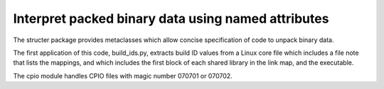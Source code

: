 Interpret packed binary data using named attributes
===================================================
The structer package provides metaclasses which allow concise specification of code to unpack binary data.

The first application of this code, build_ids.py,
extracts build ID values from a Linux core file which includes a file note that lists the mappings,
and which includes the first block of each shared library in the link map, and the executable.

The cpio module handles CPIO files with magic number 070701 or 070702.
